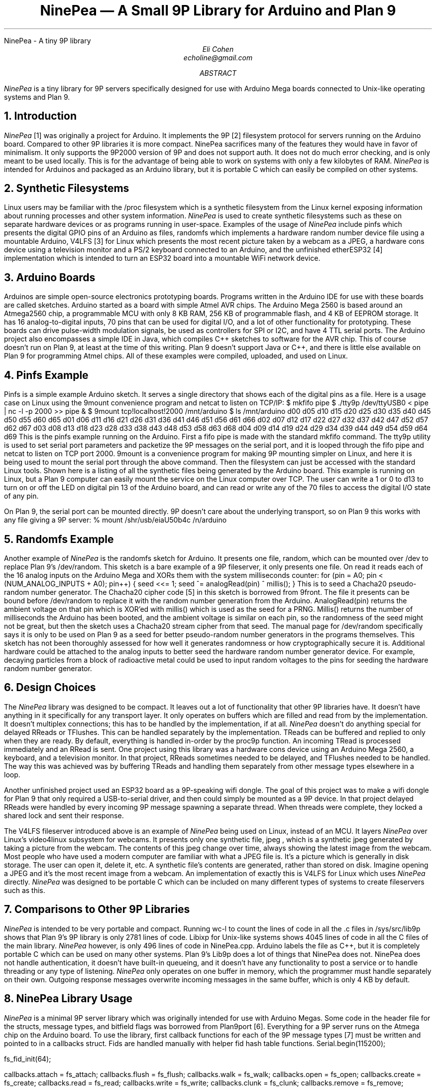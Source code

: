 .HTML "NinePea - A tiny 9P library
.TL
NinePea \(em A Small 9P Library for Arduino and Plan 9
.AU
Eli Cohen
echoline@gmail.com
.AB
.I NinePea
is a tiny library for 9P servers specifically designed for use with Arduino Mega boards connected to Unix-like operating systems and Plan 9.
.AE
.NH
Introduction
.PP
.I NinePea
[1] was originally a project for Arduino.  It implements the 9P [2] filesystem protocol for servers running on the Arduino board.  Compared to other 9P libraries it is more compact. NinePea sacrifices many of the features they would have in favor of minimalism.  It only supports the 9P2000 version of 9P and does not support auth.  It does not do much error checking, and is only meant to be used locally. This is for the advantage of being able to work on systems with only a few kilobytes of RAM.
.I NinePea
is intended for Arduinos and packaged as an Arduino library, but it is portable C which can easily be compiled on other systems.
.NH
Synthetic Filesystems
.PP
Linux users may be familiar with the
.CW /proc
filesystem which is a synthetic filesystem from the Linux kernel exposing information about running processes and other system information.
.I NinePea
is used to create synthetic filesystems such as these on separate hardware devices or as programs running in user-space. Examples of the usage of
.I NinePea
include pinfs which presents the digital GPIO pins of an Arduino as files, randomfs which implements a hardware random number device file using a mountable Arduino, V4LFS [3] for Linux which presents the most recent picture taken by a webcam as a JPEG, a hardware cons device using a television monitor and a PS/2 keyboard connected to an Arduino, and the unfinished etherESP32 [4] implementation which is intended to turn an ESP32 board into a mountable WiFi network device.
.NH
Arduino Boards
.PP
Arduinos are simple open-source electronics prototyping boards.  Programs written in the Arduino IDE for use with these boards are called sketches.  Arduino started as a board with simple Atmel AVR chips.  The Arduino Mega 2560 is based around an Atmega2560 chip, a programmable MCU with only 8 KB RAM, 256 KB of programmable flash, and 4 KB of EEPROM storage.  It has 16 analog-to-digital inputs, 70 pins that can be used for digital I/O, and a lot of other functionality for prototyping. These boards can drive pulse-width modulation signals, be used as controllers for SPI or I2C, and have 4 TTL serial ports.  The Arduino project also encompasses a simple IDE in Java, which compiles C++ sketches to software for the AVR chip.  This of course doesn't run on Plan 9, at least at the time of this writing.  Plan 9 doesn't support Java or C++, and there is little else available on Plan 9 for programming Atmel chips.  All of these examples were compiled, uploaded, and used on Linux.
.NH
Pinfs Example
.PP
Pinfs is a simple example Arduino sketch. It serves a single directory that shows each of the digital pins as a file. Here is a usage case on Linux using the 9mount convenience program and netcat to listen on TCP/IP:
.P1
$ mkfifo pipe
$ ./tty9p /dev/ttyUSB0 < pipe | nc -l -p 2000 >> pipe &
$ 9mount tcp!localhost!2000 /mnt/arduino
$ ls /mnt/arduino
d00 d05 d10 d15 d20 d25 d30 d35 d40 d45 d50 d55 d60 d65
d01 d06 d11 d16 d21 d26 d31 d36 d41 d46 d51 d56 d61 d66
d02 d07 d12 d17 d22 d27 d32 d37 d42 d47 d52 d57 d62 d67
d03 d08 d13 d18 d23 d28 d33 d38 d43 d48 d53 d58 d63 d68
d04 d09 d14 d19 d24 d29 d34 d39 d44 d49 d54 d59 d64 d69
.P2
This is the pinfs example running on the Arduino.  First a fifo pipe is made with the standard mkfifo command.  The tty9p utility is used to set serial port parameters and packetize the 9P messages on the serial port, and it is looped through the fifo pipe and netcat to listen on TCP port 2000.  9mount is a convenience program for making 9P mounting simpler on Linux, and here it is being used to mount the serial port through the above command.  Then the filesystem can just be accessed with the standard Linux tools.  Shown here is a listing of all the synthetic files being generated by the Arduino board.  This example is running on Linux, but a Plan 9 computer can easily mount the service on the Linux computer over TCP.  The user can write a 1 or 0 to d13 to turn on or off the LED on digital pin 13 of the Arduino board, and can read or write any of the 70 files to access the digital I/O state of any pin.
.PP
On Plan 9, the serial port can be mounted directly. 9P doesn't care about the underlying transport, so on Plan 9 this works with any file giving a 9P server:
.P1
% mount /shr/usb/eiaU50b4c /n/arduino
.P2
.NH
Randomfs Example
.PP
Another example of
.I NinePea
is the randomfs sketch for Arduino.  It presents one file,
.CW random,
which can be mounted over
.CW /dev
to replace Plan 9's
.CW /dev/random.
This sketch is a bare example of a 9P fileserver, it only presents one file.  On read it reads each of the 16 analog inputs on the Arduino Mega and XORs them with the system milliseconds counter:
.P1
for (pin = A0; pin < (NUM_ANALOG_INPUTS + A0); pin++) {
	seed <<= 1;
	seed ^= analogRead(pin) ^ millis();
}
.P2
This is to seed a Chacha20 pseudo-random number generator.  The Chacha20 cipher code [5] in this sketch is borrowed from 9front.  The file it presents can be bound before
.CW /dev/random
to replace it with the random number generation from the Arduino.
.CW AnalogRead(pin)
returns the ambient voltage on that pin which is XOR'ed with
.CW millis()
which is used as the seed for a PRNG.
.CW Millis()
returns the number of milliseconds the Arduino has been booted, and the ambient voltage is similar on each pin, so the randomness of the seed might not be great, but then the sketch uses a Chacha20 stream cipher from that seed.  The manual page for
.CW /dev/random
specifically says it is only to be used on Plan 9 as a seed for better pseudo-random number generators in the programs themselves. This sketch has not been thoroughly assessed for how well it generates randomness or how cryptographically secure it is. Additional hardware could be attached to the analog inputs to better seed the hardware random number generator device. For example, decaying particles from a block of radioactive metal could be used to input random voltages to the pins for seeding the hardware random number generator.
.NH
Design Choices
.PP
The
.I NinePea
library was designed to be compact. It leaves out a lot of functionality that other 9P libraries have. It doesn't have anything in it specifically for any transport layer. It only operates on buffers which are filled and read from by the implementation. It doesn't multiplex connections; this has to be handled by the implementation, if at all.
.I NinePea
doesn't do anything special for delayed RReads or TFlushes. This can be handled separately by the implementation. TReads can be buffered and replied to only when they are ready. By default, everything is handled in-order by the proc9p function. An incoming TRead is processed immediately and an RRead is sent. One project using this library was a hardware cons device using an Arduino Mega 2560, a keyboard, and a television monitor. In that project, RReads sometimes needed to be delayed, and TFlushes needed to be handled. The way this was achieved was by buffering TReads and handling them separately from other message types elsewhere in a loop.
.PP
Another unfinished project used an ESP32 board as a 9P-speaking wifi dongle. The goal of this project was to make a wifi dongle for Plan 9 that only required a USB-to-serial driver, and then could simply be mounted as a 9P device. In that project delayed RReads were handled by every incoming 9P message spawning a separate thread. When threads were complete, they locked a shared lock and sent their response.
.PP
The
.CW V4LFS
fileserver introduced above is an example of
.I NinePea
being used on Linux, instead of an MCU.  It layers
.I NinePea
over Linux's video4linux subsystem for webcams.  It presents only one synthetic file,
.CW jpeg
, which is a synthetic jpeg generated by taking a picture from the webcam.  The contents of this jpeg change over time, always showing the latest image from the webcam. Most people who have used a modern computer are familiar with what a JPEG file is.  It's a picture which is generally in disk storage. The user can open it, delete it, etc.  A synthetic file's contents are generated, rather than stored on disk. Imagine opening a JPEG and it's the most recent image from a webcam.  An implementation of exactly this is
.CW V4LFS
for Linux which uses
.I NinePea
directly.
.I NinePea
was designed to be portable C which can be included on many different types of systems to create fileservers such as this.
.NH
Comparisons to Other 9P Libraries
.PP
.I NinePea
is intended to be very portable and compact. Running
.CW wc -l
to count the lines of code in all the .c files in /sys/src/lib9p shows that Plan 9's 9P library is only 2781 lines of code.
Libixp for Unix-like systems shows 4045 lines of code in all the C files of the main library.
.I NinePea
however, is only 496 lines of code in NinePea.cpp. Arduino labels the file as C++, but it is completely portable C which can be used on many other systems. Plan 9's Lib9p does a lot of things that NinePea does not. NinePea does not handle authentication, it doesn't have built-in queueing, and it doesn't have any functionality to post a service or to handle threading or any type of listening.
.I NinePea
only operates on one buffer in memory, which the programmer must handle separately on their own. Outgoing response messages overwrite incoming messages in the same buffer, which is only 4 KB by default.
.NH
NinePea Library Usage
.PP
.I NinePea
is a minimal 9P server library which was originally intended for use with Arduino Megas.  Some code in the header file for the structs, message types, and bitfield flags was borrowed from Plan9port [6].  Everything for a 9P server runs on the Atmega chip on the Arduino board.  To use the library, first callback functions for each of the 9P message types [7] must be written and pointed to in a callbacks struct. Fids are handled manually with helper fid hash table functions.
.P1
Serial.begin(115200);

fs_fid_init(64);

callbacks.attach = fs_attach;
callbacks.flush = fs_flush;
callbacks.walk = fs_walk;
callbacks.open = fs_open;
callbacks.create = fs_create;
callbacks.read = fs_read;
callbacks.write = fs_write;
callbacks.clunk = fs_clunk;
callbacks.remove = fs_remove;
callbacks.stat = fs_stat;
callbacks.wstat = fs_wstat;
.P2
After that, a 9P message is read from the serial device and buffered into RAM.  The buffer and callbacks structure are then passed to the proc9p function which processes the message.  Proc9p calls the callbacks with at least an Fcall struct as a parameter, and also buffers for reads and writes.  The 9P message buffer is overwritten by proc9p with 9P data to send back to the client, and proc9p returns the total length of the resulting 9P response.  An Arduino sketch can then send that buffer back over the serial port.
.P1
r = 0;
while (r < 5) {
  while (Serial.available() < 1);
  msg[r++] = Serial.read();
}

i = 0;
get4(msg, i, msglen);

if (msg[i] & 1 || msglen > MAX_MSG || msg[i] < TVersion || msg[i] > TWStat) {
  // error
}

while (r < msglen) {
  while (Serial.available() < 1);
  msg[r++] = Serial.read();
}

msglen = proc9p(msg, msglen, &callbacks);

Serial.write(msg, msglen);
.P2
.PP
Handling fids is a bit tricky. Some helper functions make this easier:
.P1
struct hentry {
	unsigned long id;
	unsigned long data;
	struct hentry *next;
	struct hentry *prev;
	void *aux;
};

struct htable {
	unsigned char length;
	struct hentry **data;
};

struct hentry* fs_fid_find(unsigned long id);
struct hentry* fs_fid_add(unsigned long id, unsigned long data);
void fs_fid_del(unsigned long id);
void fs_fid_init(int l);
.P2
.PP
9P typically has a maximum of 8 KB per message, and these chips have only 8 KB of RAM.  Linux's 9P support has a minimum of 4 KB message size, which barely fits here.  The iounit is set to 4 KB by default.  On a Linux computer the included tty9p program ensures that an entire 9P message is sent or received one at a time, but other than that everything runs on the Arduino.  The serial port itself becomes a 9P fileserver endpoint.
.NH
Previous Work
.PP
Inferno's Styx protocol, which is very similar to 9P, was previously used [8] on Lego Mindstorms RCX bricks.  That work was specific to the Lego RCX; it was never meant as a library.  Styx-on-a-Brick was only used for one server for the Lego brick that exposed the motors and sensors.  NinePea is a more general purpose library in portable C.  It is a very small implementation of a 9P server intended for systems without many resources.  It does borrow some structs and other header data from Plan9port, but it dispenses with a lot of functionality that would be available in other 9P server libraries.
.NH
Other Uses
.PP
.I NinePea
was originally meant for use on Arduino boards.  It could be made to work with a wifi shield to present a slow ethernet device for Plan 9 without writing any drivers.  One could add a speaker and have a simple audio device.  Arduino is meant for electronics prototyping, and although
.I NinePea
only builds under the Arduino IDE, once the board is configured and programmed as desired it can be plugged into a Plan 9 system and mounted like any other 9P server.  It can be used to gather information from I2C or SPI sensors, to construct or read a signal, or for many other electronics prototyping applications.
.I NinePea
is also flexible; the Arduino library is labelled a C++ file but it's really just portable C.  It's just a header and a C file that can be included with a project for simple 9P support.  It does have some drawbacks. It isn't meant to be public-facing.  It doesn't do authentication and it barely does any error checking.  The V4LFS program shows how it can be included and used on Linux to wrap a webcam as a synthetic JPEG.
.NH
Performance of 9P
.PP
This is an example of the pinfs sketch.  One interesting use of
.I NinePea
was using Plan 9 methodologies to bind the networking stack of the Linux machine the Arduino was plugged into over /net of a computer across the country and mounting the Arduino remotely:
.P1
linux$ ./tty9p /dev/ttyUSB0 < pipe | nc -l -p 2000 >> pipe

cpu% bind /mnt/term/net /net
cpu% srv tcp!localhost!2000 arduino
cpu% mount /srv/arduino /n/a
.P2
This command sequence serves the serial port on TCP port 2000 from Linux, switches over to using the Linux machine's networking stack on the remote Plan 9 computer, posts a 9P service for connecting to port 2000, and finally mounts the service.  After doing so, writing a 0 or 1 across the country and back takes almost a full second of 9P traffic back and forth:
.P1
cpu% echo 1 > /n/a/d13
.P2
9P adds a lot of overhead of messages going back and forth, besides the data inside it.  In this case only one byte was being sent, but the overhead of 9P and the Internet across the country and back caused the data to take quite a long time to be sent out across the Internet, return, and finally go out and back over the 115200 baud serial port.  The serial port was not the main bottleneck in this case.  9P is still very slow over long distances because of all the overhead going back and forth for each operation.  Each operation of writing a 1 to the d13 file involved several bytes of 9P out and back for walks, opens, writes, and closes. Mounting 
.I NinePea
locally on the Linux computer, the main bottleneck as expected was the serial port itself, sending 9P back and forth as quickly as it could.  The Arduino has an LED on digital pin 13 and LEDs for serial recieve and transmit.  When it was mounted locally the LEDs for the serial port stayed on continuously while blinking the pin 13 LED in a loop, whereas when it was mounted remotely there was a visible delay as each 9P message was received.
.NH
References
.PP
.br
[1]
.CW https://github.com/echoline/NinePea
The source for this project
.br
[2]
.CW https://9p.cat-v.org
A site about 9P
.br
[3]
.CW https://github.com/echoline/V4LFS
NinePea-based V4LFS Linux webcam fileserver
.br
[4]
.CW https://github.com/echoline/etherESP32
ESP32 WiFi dongle
.br
[5]
.CW http://git.9front.org/plan9front/plan9front/HEAD/sys/src
.CW /libsec/port/chachablock.c/raw
Chacha20 stream cipher code
.br
[6]
.CW https://9fans.github.io/plan9port/
Plan9port website
.br
[7]
.CW intro(5)
Introduction to manual section 5 of Plan 9
.br
[8]
.CW http://doc.cat-v.org/inferno/4th_edition/styx-on-a-brick/
Inferno "Styx-on-a-Brick" paper
